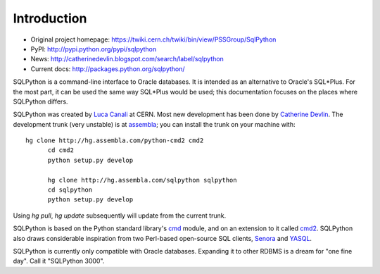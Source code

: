 Introduction
============

* Original project homepage: https://twiki.cern.ch/twiki/bin/view/PSSGroup/SqlPython
* PyPI: http://pypi.python.org/pypi/sqlpython
* News: http://catherinedevlin.blogspot.com/search/label/sqlpython
* Current docs: http://packages.python.org/sqlpython/

SQLPython is a command-line interface to Oracle databases.  It is intended as an alternative to Oracle's
SQL\*Plus.  For the most part, it can be used the same way SQL\*Plus would be used; this documentation
focuses on the places where SQLPython differs.

SQLPython was created by `Luca Canali <http://canali.web.cern.ch/canali/>`_ at CERN.  Most new development
has been done by `Catherine Devlin <http://catherinedevlin.blogspot.com/>`_.  The development trunk (very unstable) is at `assembla <https://www.assembla.com/wiki/show/sqlpython>`_; you can install the trunk on your machine with::

  hg clone http://hg.assembla.com/python-cmd2 cmd2
	cd cmd2
	python setup.py develop

	hg clone http://hg.assembla.com/sqlpython sqlpython
	cd sqlpython
	python setup.py develop

Using `hg pull`, `hg update` subsequently will update from the current trunk.

SQLPython is based on the Python standard library's 
`cmd <http://docs.python.org/library/cmd.html#module-cmd>`_ module, and on an extension 
to it called `cmd2 <http://pypi.python.org/pypi/cmd2>`_.  SQLPython also draws considerable
inspiration from two Perl-based open-source SQL clients, 
`Senora <http://senora.sourceforge.net/>`_ and `YASQL <http://sourceforge.net/projects/yasql>`_.

SQLPython is currently only compatible with Oracle databases.  Expanding it to other RDBMS is a dream
for "one fine day".  Call it "SQLPython 3000".
